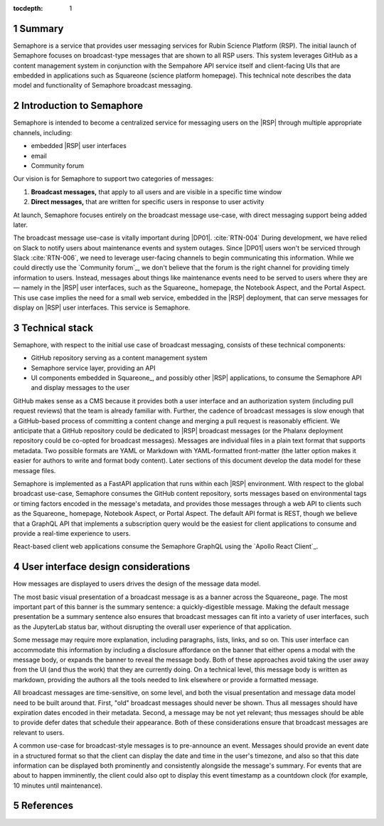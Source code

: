 :tocdepth: 1

.. sectnum::

Summary
=======

Semaphore is a service that provides user messaging services for Rubin Science Platform (RSP).
The initial launch of Semaphore focuses on broadcast-type messages that are shown to all RSP users.
This system leverages GitHub as a content management system in conjunction with the Sempahore API service itself and client-facing UIs that are embedded in applications such as Squareone (science platform homepage).
This technical note describes the data model and functionality of Semaphore broadcast messaging.

.. _intro:

Introduction to Semaphore
=========================

Semaphore is intended to become a centralized service for messaging users on the |RSP| through multiple appropriate channels, including:

- embedded |RSP| user interfaces
- email
- Community forum

Our vision is for Semaphore to support two categories of messages:

1. **Broadcast messages,** that apply to all users and are visible in a specific time window
2. **Direct messages,** that are written for specific users in response to user activity

At launch, Semaphore focuses entirely on the broadcast message use-case, with direct messaging support being added later.

The broadcast message use-case is vitally important during |DP01|. :cite:`RTN-004`
During development, we have relied on Slack to notify users about maintenance events and system outages.
Since |DP01| users won't be serviced through Slack :cite:`RTN-006`, we need to leverage user-facing channels to begin communicating this information.
While we could directly use the `Community forum`_, we don't believe that the forum is the right channel for providing timely information to users.
Instead, messages about things like maintenance events need to be served to users where they are — namely in the |RSP| user interfaces, such as the Squareone_ homepage, the Notebook Aspect, and the Portal Aspect.
This use case implies the need for a small web service, embedded in the |RSP| deployment, that can serve messages for display on |RSP| user interfaces.
This service is Semaphore.

.. _stack:

Technical stack
===============

Semaphore, with respect to the initial use case of broadcast messaging, consists of these technical components:

- GitHub repository serving as a content management system
- Semaphore service layer, providing an API
- UI components embedded in Squareone_, and possibly other |RSP| applications, to consume the Semaphore API and display messages to the user

GitHub makes sense as a CMS because it provides both a user interface and an authorization system (including pull request reviews) that the team is already familiar with.
Further, the cadence of broadcast messages is slow enough that a GitHub-based process of committing a content change and merging a pull request is reasonably efficient.
We anticipate that a GitHub repository could be dedicated to |RSP| broadcast messages (or the Phalanx deployment repository could be co-opted for broadcast messages).
Messages are individual files in a plain text format that supports metadata.
Two possible formats are YAML or Markdown with YAML-formatted front-matter (the latter option makes it easier for authors to write and format body content).
Later sections of this document develop the data model for these message files.

Semaphore is implemented as a FastAPI application that runs within each |RSP| environment.
With respect to the global broadcast use-case, Semaphore consumes the GitHub content repository, sorts messages based on environmental tags or timing factors encoded in the message's metadata, and provides those messages through a web API to clients such as the Squareone_ homepage, Notebook Aspect, or Portal Aspect.
The default API format is REST, though we believe that a GraphQL API that implements a subscription query would be the easiest for client applications to consume and provide a real-time experience to users.

React-based client web applications consume the Semaphore GraphQL using the `Apollo React Client`_.

.. _ui:

User interface design considerations
====================================

How messages are displayed to users drives the design of the message data model.

The most basic visual presentation of a broadcast message is as a banner across the Squareone_ page.
The most important part of this banner is the summary sentence: a quickly-digestible message.
Making the default message presentation be a summary sentence also ensures that broadcast messages can fit into a variety of user interfaces, such as the JupyterLab status bar, without disrupting the overall user experience of that application.

Some message may require more explanation, including paragraphs, lists, links, and so on.
This user interface can accommodate this information by including a disclosure affordance on the banner that either opens a modal with the message body, or expands the banner to reveal the message body.
Both of these approaches avoid taking the user away from the UI (and thus the work) that they are currently doing.
On a technical level, this message body is written as markdown, providing the authors all the tools needed to link elsewhere or provide a formatted message.

All broadcast messages are time-sensitive, on some level, and both the visual presentation and message data model need to be built around that.
First, "old" broadcast messages should never be shown.
Thus all messages should have expiration dates encoded in their metadata.
Second, a message may be not yet relevant; thus messages should be able to provide defer dates that schedule their appearance.
Both of these considerations ensure that broadcast messages are relevant to users.

A common use-case for broadcast-style messages is to pre-announce an event.
Messages should provide an event date in a structured format so that the client can display the date and time in the user's timezone, and also so that this date information can be displayed both prominently and consistently alongside the message's summary.
For events that are about to happen imminently, the client could also opt to display this event timestamp as a countdown clock (for example, 10 minutes until maintenance).

References
==========

.. bibliography::
